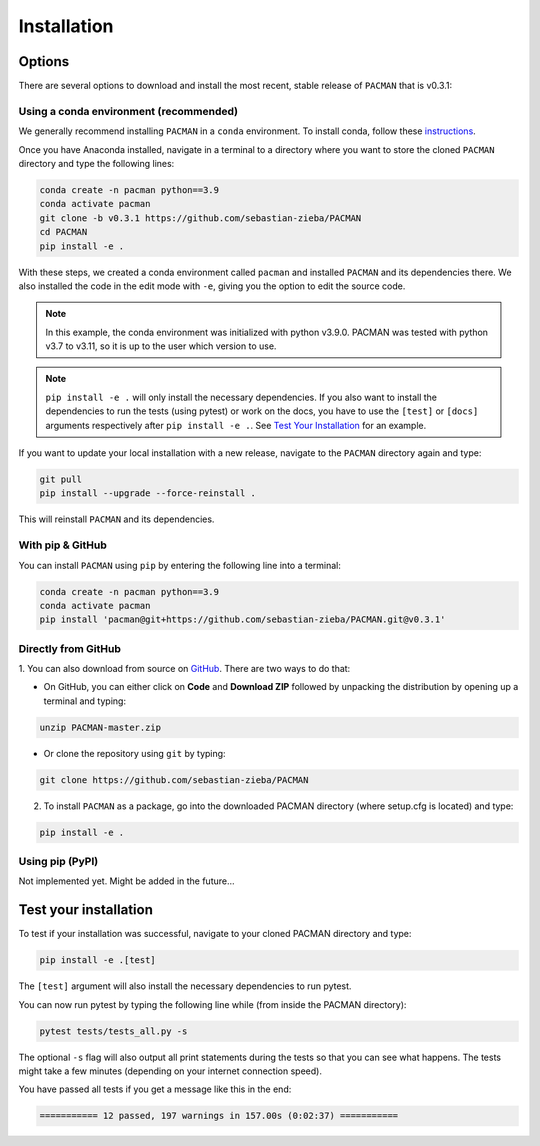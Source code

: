 .. _installation:

Installation
=============================

Options
____________________________________________________

There are several options to download and install the most recent, stable release of ``PACMAN`` that is v0.3.1:

Using a conda environment (recommended)
----------------------------------------

We generally recommend installing ``PACMAN`` in a ``conda`` environment.  To install conda, follow these `instructions <https://docs.conda.io/projects/conda/en/latest/user-guide/install/index.html>`_.

Once you have Anaconda installed, navigate in a terminal to a directory where you want to store the cloned ``PACMAN`` directory and type the following lines:

.. code-block:: console

    conda create -n pacman python==3.9
    conda activate pacman
    git clone -b v0.3.1 https://github.com/sebastian-zieba/PACMAN
    cd PACMAN
    pip install -e .

With these steps, we created a conda environment called ``pacman`` and installed ``PACMAN`` and its dependencies there.
We also installed the code in the edit mode with ``-e``, giving you the option to edit the source code.

.. note:: In this example, the conda environment was initialized with python v3.9.0. PACMAN was tested with python v3.7 to v3.11, so it is up to the user which version to use.

.. note:: ``pip install -e .`` will only install the necessary dependencies. If you also want to install the dependencies to run the tests (using pytest) or work on the docs, you have to use the ``[test]`` or ``[docs]`` arguments respectively after ``pip install -e .``. See `Test Your Installation <https://pacmandocs.readthedocs.io/en/latest/installation.html#test-your-installation>`_ for an example.


If you want to update your local installation with a new release, navigate to the ``PACMAN`` directory again and type:

.. code-block:: console

    git pull
    pip install --upgrade --force-reinstall .

This will reinstall ``PACMAN`` and its dependencies.


With pip & GitHub
---------------------------------

You can install ``PACMAN`` using ``pip`` by entering the following line into a terminal:

.. code-block:: console

    conda create -n pacman python==3.9
    conda activate pacman
    pip install 'pacman@git+https://github.com/sebastian-zieba/PACMAN.git@v0.3.1'


Directly from GitHub
---------------------------------

1. You can also download from source on `GitHub <https://github.com/sebastian-zieba/PACMAN>`_.
There are two ways to do that:

* On GitHub, you can either click on **Code** and **Download ZIP** followed by unpacking the distribution by opening up a terminal and typing:

.. code-block:: console

    unzip PACMAN-master.zip

* Or clone the repository using ``git`` by typing:

.. code-block:: console

    git clone https://github.com/sebastian-zieba/PACMAN

2. To install ``PACMAN`` as a package, go into the downloaded PACMAN directory (where setup.cfg is located) and type:

.. code-block:: console

    pip install -e .


Using pip (PyPI)
---------------------------------

Not implemented yet. Might be added in the future...


Test your installation
____________________________________________________

To test if your installation was successful, navigate to your cloned PACMAN directory and type:

.. code-block:: console

    pip install -e .[test]

The ``[test]`` argument will also install the necessary dependencies to run pytest.

You can now run pytest by typing the following line while (from inside the PACMAN directory):

.. code-block:: console

    pytest tests/tests_all.py -s

The optional ``-s`` flag will also output all print statements during the tests so that you can see what happens.
The tests might take a few minutes (depending on your internet connection speed).

You have passed all tests if you get a message like this in the end:

.. code-block:: console

    =========== 12 passed, 197 warnings in 157.00s (0:02:37) ===========
